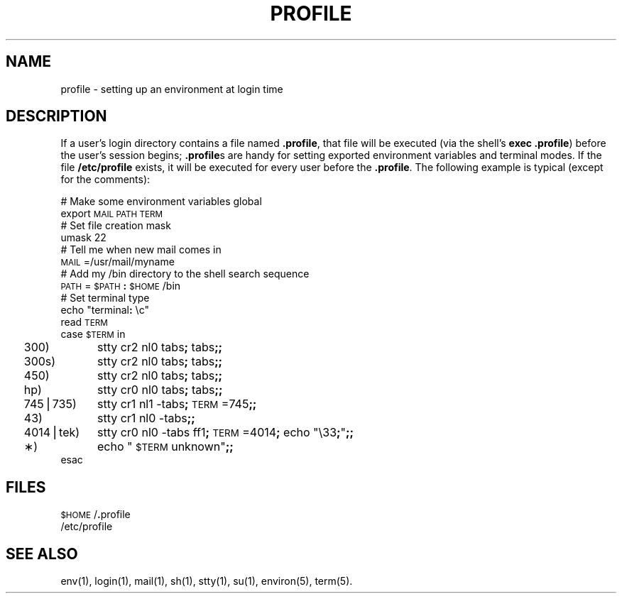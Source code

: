 .TH PROFILE 4
.SH NAME
profile \- setting up an environment at login time
.SH DESCRIPTION
If a user's login directory contains a file named
.BR \&.profile ,
that file will be executed (via the shell's
.BR "exec .profile" )
before the user's session begins;
.BR \&.profile s
are handy for setting exported environment variables and terminal modes.
If the file
.B /etc/profile
exists, it will be executed for every user before the
.BR .profile .
The following example is typical (except for the comments):
.nf
.PP
#  Make some environment variables global
export \s-1MAIL\s0 \s-1PATH\s0 \s-1TERM\s0
#  Set file creation mask
umask 22
#  Tell me when new mail comes in
\s-1MAIL\s0=/usr/mail/myname
#  Add my /bin directory to the shell search sequence
\s-1PATH\s0=\s-1$PATH\s0\f3:\fP\s-1$HOME\s0/bin
#  Set terminal type
.if t .ta .5i 1.3i
.if n .ta 2n 12n
echo "terminal\f3:\fP \^\e\|c"
read \s-1TERM\s0
case \s-1$TERM\s0 in
	300)	stty cr2 nl0 tabs\f3;\fP tabs\f3;;\fP
	300s)	stty cr2 nl0 tabs\f3;\fP tabs\f3;;\fP
	450)	stty cr2 nl0 tabs\f3;\fP tabs\f3;;\fP
	hp)	stty cr0 nl0 tabs\f3;\fP tabs\f3;;\fP
	745\|\(bv\^735)	stty cr1 nl1 \-tabs\f3;\fP \s-1TERM\s0=745\f3;;\fP
	43)	stty cr1 nl0 \-tabs\f3;;\fP
	4014\|\(bv\^tek)	stty cr0 nl0 \-tabs f\&f1\f3;\fP \s-1TERM\s0=4014\f3;\fP echo "\e\|33\f3;\fP"\f3;;\fP
	\(**)	echo "\s-1$TERM\s0 unknown"\f3;;\fP
esac
.RE
.fi
.DT
.SH FILES
\s-1$HOME\s+1/\f3.\fPprofile
.br
/etc/profile
.SH SEE ALSO
env(1), login(1), mail(1), sh(1), stty(1), su(1), environ(5), term(5).
.\"	@(#)profile.4	1.4	
